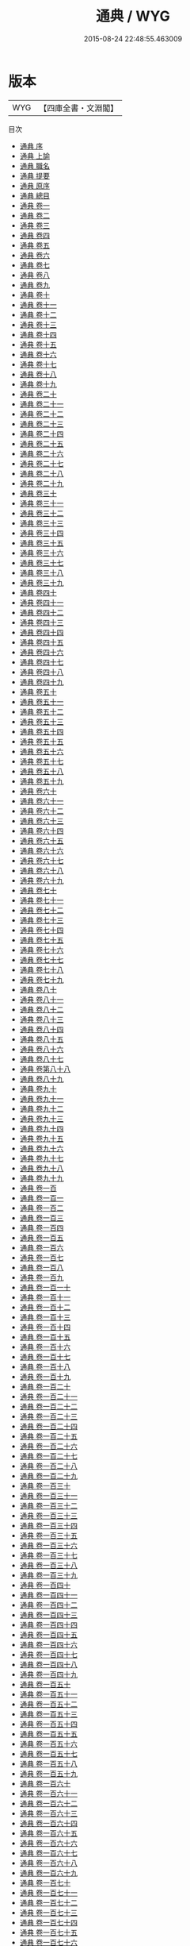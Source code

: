 #+TITLE: 通典 / WYG
#+DATE: 2015-08-24 22:48:55.463009
* 版本
 |       WYG|【四庫全書・文淵閣】|
目次
 - [[file:KR2m0001_000.txt::000-1a][通典 序]]
 - [[file:KR2m0001_001.txt::001-1a][通典 上諭]]
 - [[file:KR2m0001_002.txt::002-1a][通典 職名]]
 - [[file:KR2m0001_003.txt::003-1a][通典 提要]]
 - [[file:KR2m0001_004.txt::004-1a][通典 原序]]
 - [[file:KR2m0001_005.txt::005-1a][通典 總目]]
 - [[file:KR2m0001_006.txt::006-1a][通典 卷一]]
 - [[file:KR2m0001_007.txt::007-1a][通典 卷二]]
 - [[file:KR2m0001_008.txt::008-1a][通典 卷三]]
 - [[file:KR2m0001_009.txt::009-1a][通典 卷四]]
 - [[file:KR2m0001_010.txt::010-1a][通典 卷五]]
 - [[file:KR2m0001_011.txt::011-1a][通典 卷六]]
 - [[file:KR2m0001_012.txt::012-1a][通典 卷七]]
 - [[file:KR2m0001_013.txt::013-1a][通典 卷八]]
 - [[file:KR2m0001_014.txt::014-1a][通典 卷九]]
 - [[file:KR2m0001_015.txt::015-1a][通典 卷十]]
 - [[file:KR2m0001_016.txt::016-1a][通典 卷十一]]
 - [[file:KR2m0001_017.txt::017-1a][通典 卷十二]]
 - [[file:KR2m0001_018.txt::018-1a][通典 卷十三]]
 - [[file:KR2m0001_019.txt::019-1a][通典 卷十四]]
 - [[file:KR2m0001_020.txt::020-1a][通典 卷十五]]
 - [[file:KR2m0001_021.txt::021-1a][通典 卷十六]]
 - [[file:KR2m0001_022.txt::022-1a][通典 卷十七]]
 - [[file:KR2m0001_023.txt::023-1a][通典 卷十八]]
 - [[file:KR2m0001_024.txt::024-1a][通典 卷十九]]
 - [[file:KR2m0001_025.txt::025-1a][通典 卷二十]]
 - [[file:KR2m0001_026.txt::026-1a][通典 卷二十一]]
 - [[file:KR2m0001_027.txt::027-1a][通典 卷二十二]]
 - [[file:KR2m0001_028.txt::028-1a][通典 卷二十三]]
 - [[file:KR2m0001_029.txt::029-1a][通典 卷二十四]]
 - [[file:KR2m0001_030.txt::030-1a][通典 卷二十五]]
 - [[file:KR2m0001_031.txt::031-1a][通典 卷二十六]]
 - [[file:KR2m0001_032.txt::032-1a][通典 卷二十七]]
 - [[file:KR2m0001_033.txt::033-1a][通典 卷二十八]]
 - [[file:KR2m0001_034.txt::034-1a][通典 卷二十九]]
 - [[file:KR2m0001_035.txt::035-1a][通典 卷三十]]
 - [[file:KR2m0001_036.txt::036-1a][通典 卷三十一]]
 - [[file:KR2m0001_037.txt::037-1a][通典 卷三十二]]
 - [[file:KR2m0001_038.txt::038-1a][通典 卷三十三]]
 - [[file:KR2m0001_039.txt::039-1a][通典 卷三十四]]
 - [[file:KR2m0001_040.txt::040-1a][通典 卷三十五]]
 - [[file:KR2m0001_041.txt::041-1a][通典 卷三十六]]
 - [[file:KR2m0001_042.txt::042-1a][通典 卷三十七]]
 - [[file:KR2m0001_043.txt::043-1a][通典 卷三十八]]
 - [[file:KR2m0001_044.txt::044-1a][通典 卷三十九]]
 - [[file:KR2m0001_045.txt::045-1a][通典 卷四十]]
 - [[file:KR2m0001_046.txt::046-1a][通典 卷四十一]]
 - [[file:KR2m0001_047.txt::047-1a][通典 卷四十二]]
 - [[file:KR2m0001_048.txt::048-1a][通典 卷四十三]]
 - [[file:KR2m0001_049.txt::049-1a][通典 卷四十四]]
 - [[file:KR2m0001_050.txt::050-1a][通典 卷四十五]]
 - [[file:KR2m0001_051.txt::051-1a][通典 卷四十六]]
 - [[file:KR2m0001_052.txt::052-1a][通典 卷四十七]]
 - [[file:KR2m0001_053.txt::053-1a][通典 卷四十八]]
 - [[file:KR2m0001_054.txt::054-1a][通典 卷四十九]]
 - [[file:KR2m0001_055.txt::055-1a][通典 卷五十]]
 - [[file:KR2m0001_056.txt::056-1a][通典 卷五十一]]
 - [[file:KR2m0001_057.txt::057-1a][通典 卷五十二]]
 - [[file:KR2m0001_058.txt::058-1a][通典 卷五十三]]
 - [[file:KR2m0001_059.txt::059-1a][通典 卷五十四]]
 - [[file:KR2m0001_060.txt::060-1a][通典 卷五十五]]
 - [[file:KR2m0001_061.txt::061-1a][通典 卷五十六]]
 - [[file:KR2m0001_062.txt::062-1a][通典 卷五十七]]
 - [[file:KR2m0001_063.txt::063-1a][通典 卷五十八]]
 - [[file:KR2m0001_064.txt::064-1a][通典 卷五十九]]
 - [[file:KR2m0001_065.txt::065-1a][通典 卷六十]]
 - [[file:KR2m0001_066.txt::066-1a][通典 卷六十一]]
 - [[file:KR2m0001_067.txt::067-1a][通典 卷六十二]]
 - [[file:KR2m0001_068.txt::068-1a][通典 卷六十三]]
 - [[file:KR2m0001_069.txt::069-1a][通典 卷六十四]]
 - [[file:KR2m0001_070.txt::070-1a][通典 卷六十五]]
 - [[file:KR2m0001_071.txt::071-1a][通典 卷六十六]]
 - [[file:KR2m0001_072.txt::072-1a][通典 卷六十七]]
 - [[file:KR2m0001_073.txt::073-1a][通典 卷六十八]]
 - [[file:KR2m0001_074.txt::074-1a][通典 卷六十九]]
 - [[file:KR2m0001_075.txt::075-1a][通典 卷七十]]
 - [[file:KR2m0001_076.txt::076-1a][通典 卷七十一]]
 - [[file:KR2m0001_077.txt::077-1a][通典 卷七十二]]
 - [[file:KR2m0001_078.txt::078-1a][通典 卷七十三]]
 - [[file:KR2m0001_079.txt::079-1a][通典 卷七十四]]
 - [[file:KR2m0001_080.txt::080-1a][通典 卷七十五]]
 - [[file:KR2m0001_081.txt::081-1a][通典 卷七十六]]
 - [[file:KR2m0001_082.txt::082-1a][通典 卷七十七]]
 - [[file:KR2m0001_083.txt::083-1a][通典 卷七十八]]
 - [[file:KR2m0001_084.txt::084-1a][通典 卷七十九]]
 - [[file:KR2m0001_085.txt::085-1a][通典 卷八十]]
 - [[file:KR2m0001_086.txt::086-1a][通典 卷八十一]]
 - [[file:KR2m0001_087.txt::087-1a][通典 卷八十二]]
 - [[file:KR2m0001_088.txt::088-1a][通典 卷八十三]]
 - [[file:KR2m0001_089.txt::089-1a][通典 卷八十四]]
 - [[file:KR2m0001_090.txt::090-1a][通典 卷八十五]]
 - [[file:KR2m0001_091.txt::091-1a][通典 卷八十六]]
 - [[file:KR2m0001_092.txt::092-1a][通典 卷八十七]]
 - [[file:KR2m0001_093.txt::093-1a][通典 卷第八十八]]
 - [[file:KR2m0001_094.txt::094-1a][通典 卷八十九]]
 - [[file:KR2m0001_095.txt::095-1a][通典 卷九十]]
 - [[file:KR2m0001_096.txt::096-1a][通典 卷九十一]]
 - [[file:KR2m0001_097.txt::097-1a][通典 卷九十二]]
 - [[file:KR2m0001_098.txt::098-1a][通典 卷九十三]]
 - [[file:KR2m0001_099.txt::099-1a][通典 卷九十四]]
 - [[file:KR2m0001_100.txt::100-1a][通典 卷九十五]]
 - [[file:KR2m0001_101.txt::101-1a][通典 卷九十六]]
 - [[file:KR2m0001_102.txt::102-1a][通典 卷九十七]]
 - [[file:KR2m0001_103.txt::103-1a][通典 卷九十八]]
 - [[file:KR2m0001_104.txt::104-1a][通典 卷九十九]]
 - [[file:KR2m0001_105.txt::105-1a][通典 卷一百]]
 - [[file:KR2m0001_106.txt::106-1a][通典 卷一百一]]
 - [[file:KR2m0001_107.txt::107-1a][通典 卷一百二]]
 - [[file:KR2m0001_108.txt::108-1a][通典 卷一百三]]
 - [[file:KR2m0001_109.txt::109-1a][通典 卷一百四]]
 - [[file:KR2m0001_110.txt::110-1a][通典 卷一百五]]
 - [[file:KR2m0001_111.txt::111-1a][通典 卷一百六]]
 - [[file:KR2m0001_112.txt::112-1a][通典 卷一百七]]
 - [[file:KR2m0001_113.txt::113-1a][通典 卷一百八]]
 - [[file:KR2m0001_114.txt::114-1a][通典 卷一百九]]
 - [[file:KR2m0001_115.txt::115-1a][通典 卷一百一十]]
 - [[file:KR2m0001_116.txt::116-1a][通典 卷一百十一]]
 - [[file:KR2m0001_117.txt::117-1a][通典 卷一百十二]]
 - [[file:KR2m0001_118.txt::118-1a][通典 卷一百十三]]
 - [[file:KR2m0001_119.txt::119-1a][通典 卷一百十四]]
 - [[file:KR2m0001_120.txt::120-1a][通典 卷一百十五]]
 - [[file:KR2m0001_121.txt::121-1a][通典 卷一百十六]]
 - [[file:KR2m0001_122.txt::122-1a][通典 卷一百十七]]
 - [[file:KR2m0001_123.txt::123-1a][通典 卷一百十八]]
 - [[file:KR2m0001_124.txt::124-1a][通典 卷一百十九]]
 - [[file:KR2m0001_125.txt::125-1a][通典 卷一百二十]]
 - [[file:KR2m0001_126.txt::126-1a][通典 卷一百二十一]]
 - [[file:KR2m0001_127.txt::127-1a][通典 卷一百二十二]]
 - [[file:KR2m0001_128.txt::128-1a][通典 卷一百二十三]]
 - [[file:KR2m0001_129.txt::129-1a][通典 卷一百二十四]]
 - [[file:KR2m0001_130.txt::130-1a][通典 卷一百二十五]]
 - [[file:KR2m0001_131.txt::131-1a][通典 卷一百二十六]]
 - [[file:KR2m0001_132.txt::132-1a][通典 卷一百二十七]]
 - [[file:KR2m0001_133.txt::133-1a][通典 卷一百二十八]]
 - [[file:KR2m0001_134.txt::134-1a][通典 卷一百二十九]]
 - [[file:KR2m0001_135.txt::135-1a][通典 卷一百三十]]
 - [[file:KR2m0001_136.txt::136-1a][通典 卷一百三十一]]
 - [[file:KR2m0001_137.txt::137-1a][通典 卷一百三十二]]
 - [[file:KR2m0001_138.txt::138-1a][通典 卷一百三十三]]
 - [[file:KR2m0001_139.txt::139-1a][通典 卷一百三十四]]
 - [[file:KR2m0001_140.txt::140-1a][通典 卷一百三十五]]
 - [[file:KR2m0001_141.txt::141-1a][通典 卷一百三十六]]
 - [[file:KR2m0001_142.txt::142-1a][通典 卷一百三十七]]
 - [[file:KR2m0001_143.txt::143-1a][通典 卷一百三十八]]
 - [[file:KR2m0001_144.txt::144-1a][通典 卷一百三十九]]
 - [[file:KR2m0001_145.txt::145-1a][通典 卷一百四十]]
 - [[file:KR2m0001_146.txt::146-1a][通典 卷一百四十一]]
 - [[file:KR2m0001_147.txt::147-1a][通典 卷一百四十二]]
 - [[file:KR2m0001_148.txt::148-1a][通典 卷一百四十三]]
 - [[file:KR2m0001_149.txt::149-1a][通典 卷一百四十四]]
 - [[file:KR2m0001_150.txt::150-1a][通典 卷一百四十五]]
 - [[file:KR2m0001_151.txt::151-1a][通典 卷一百四十六]]
 - [[file:KR2m0001_152.txt::152-1a][通典 卷一百四十七]]
 - [[file:KR2m0001_153.txt::153-1a][通典 卷一百四十八]]
 - [[file:KR2m0001_154.txt::154-1a][通典 卷一百四十九]]
 - [[file:KR2m0001_155.txt::155-1a][通典 卷一百五十]]
 - [[file:KR2m0001_156.txt::156-1a][通典 卷一百五十一]]
 - [[file:KR2m0001_157.txt::157-1a][通典 卷一百五十二]]
 - [[file:KR2m0001_158.txt::158-1a][通典 卷一百五十三]]
 - [[file:KR2m0001_159.txt::159-1a][通典 卷一百五十四]]
 - [[file:KR2m0001_160.txt::160-1a][通典 卷一百五十五]]
 - [[file:KR2m0001_161.txt::161-1a][通典 卷一百五十六]]
 - [[file:KR2m0001_162.txt::162-1a][通典 卷一百五十七]]
 - [[file:KR2m0001_163.txt::163-1a][通典 卷一百五十八]]
 - [[file:KR2m0001_164.txt::164-1a][通典 卷一百五十九]]
 - [[file:KR2m0001_165.txt::165-1a][通典 卷一百六十]]
 - [[file:KR2m0001_166.txt::166-1a][通典 卷一百六十一]]
 - [[file:KR2m0001_167.txt::167-1a][通典 卷一百六十二]]
 - [[file:KR2m0001_168.txt::168-1a][通典 卷一百六十三]]
 - [[file:KR2m0001_169.txt::169-1a][通典 卷一百六十四]]
 - [[file:KR2m0001_170.txt::170-1a][通典 卷一百六十五]]
 - [[file:KR2m0001_171.txt::171-1a][通典 卷一百六十六]]
 - [[file:KR2m0001_172.txt::172-1a][通典 卷一百六十七]]
 - [[file:KR2m0001_173.txt::173-1a][通典 卷一百六十八]]
 - [[file:KR2m0001_174.txt::174-1a][通典 卷一百六十九]]
 - [[file:KR2m0001_175.txt::175-1a][通典 卷一百七十]]
 - [[file:KR2m0001_176.txt::176-1a][通典 卷一百七十一]]
 - [[file:KR2m0001_177.txt::177-1a][通典 卷一百七十二]]
 - [[file:KR2m0001_178.txt::178-1a][通典 卷一百七十三]]
 - [[file:KR2m0001_179.txt::179-1a][通典 卷一百七十四]]
 - [[file:KR2m0001_180.txt::180-1a][通典 卷一百七十五]]
 - [[file:KR2m0001_181.txt::181-1a][通典 卷一百七十六]]
 - [[file:KR2m0001_182.txt::182-1a][通典 卷一百七十七]]
 - [[file:KR2m0001_183.txt::183-1a][通典 卷一百七十八]]
 - [[file:KR2m0001_184.txt::184-1a][通典 卷一百七十九]]
 - [[file:KR2m0001_185.txt::185-1a][通典 卷一百八十]]
 - [[file:KR2m0001_186.txt::186-1a][通典 卷一百八十一]]
 - [[file:KR2m0001_187.txt::187-1a][通典 卷一百八十二]]
 - [[file:KR2m0001_188.txt::188-1a][通典 卷一百八十三]]
 - [[file:KR2m0001_189.txt::189-1a][通典 卷一百八十四]]
 - [[file:KR2m0001_190.txt::190-1a][通典 卷一百八十五]]
 - [[file:KR2m0001_191.txt::191-1a][通典 卷一百八十六]]
 - [[file:KR2m0001_192.txt::192-1a][通典 卷一百八十七]]
 - [[file:KR2m0001_193.txt::193-1a][通典 卷一百八十八]]
 - [[file:KR2m0001_194.txt::194-1a][通典 卷一百八十九]]
 - [[file:KR2m0001_195.txt::195-1a][通典 卷一百九十]]
 - [[file:KR2m0001_196.txt::196-1a][通典 卷一百九十一]]
 - [[file:KR2m0001_197.txt::197-1a][通典 卷一百九十二]]
 - [[file:KR2m0001_198.txt::198-1a][通典 卷一百九十三]]
 - [[file:KR2m0001_199.txt::199-1a][通典 卷一百九十四]]
 - [[file:KR2m0001_200.txt::200-1a][通典 卷一百九十五]]
 - [[file:KR2m0001_201.txt::201-1a][通典 卷一百九十六]]
 - [[file:KR2m0001_202.txt::202-1a][通典 卷一百九十七]]
 - [[file:KR2m0001_203.txt::203-1a][通典 卷一百九十八]]
 - [[file:KR2m0001_204.txt::204-1a][通典 卷一百九十九]]
 - [[file:KR2m0001_205.txt::205-1a][通典 卷二百]]
